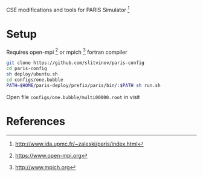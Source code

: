 CSE modifications and tools for PARIS Simulator [1]

* Setup
Requires open-mpi [2] or mpich [3] fortran compiler

#+BEGIN_SRC sh
git clone https://github.com/slitvinov/paris-config
cd paris-config
sh deploy/ubuntu.sh
cd configs/one.bubble
PATH=$HOME/paris-deploy/prefix/paris/bin/:$PATH sh run.sh
#+END_SRC

Open file =configs/one.bubble/multi00000.root= in visit

* References
[1] http://www.ida.upmc.fr/~zaleski/paris/index.html
[2] https://www.open-mpi.org
[3] http://www.mpich.org
